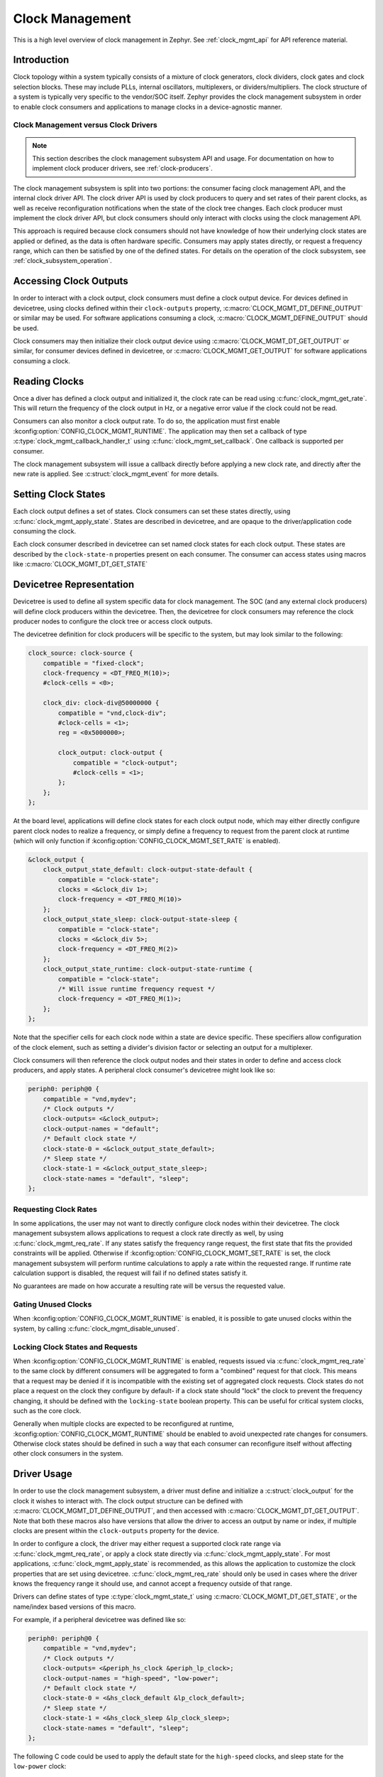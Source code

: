 .. _clock-mgmt-guide:

Clock Management
################

This is a high level overview of clock management in Zephyr. See
:ref:`clock_mgmt_api` for API reference material.

Introduction
************

Clock topology within a system typically consists of a mixture of clock
generators, clock dividers, clock gates and clock selection blocks. These may
include PLLs, internal oscillators, multiplexers, or dividers/multipliers. The
clock structure of a system is typically very specific to the vendor/SOC itself.
Zephyr provides the clock management subsystem in order to enable clock
consumers and applications to manage clocks in a device-agnostic manner.

Clock Management versus Clock Drivers
=====================================

.. note::

   This section describes the clock management subsystem API and usage. For
   documentation on how to implement clock producer drivers, see
   :ref:`clock-producers`.

The clock management subsystem is split into two portions: the consumer facing
clock management API, and the internal clock driver API. The clock driver API is
used by clock producers to query and set rates of their parent clocks, as well
as receive reconfiguration notifications when the state of the clock tree
changes. Each clock producer must implement the clock driver API, but clock
consumers should only interact with clocks using the clock management API.

This approach is required because clock consumers should not have knowledge of
how their underlying clock states are applied or defined, as the data is often
hardware specific. Consumers may apply states directly, or request a frequency
range, which can then be satisfied by one of the defined states. For details on
the operation of the clock subsystem, see :ref:`clock_subsystem_operation`.

Accessing Clock Outputs
***********************

In order to interact with a clock output, clock consumers must define a clock
output device. For devices defined in devicetree, using clocks defined within
their ``clock-outputs`` property, :c:macro:`CLOCK_MGMT_DT_DEFINE_OUTPUT` or
similar may be used. For software applications consuming a clock,
:c:macro:`CLOCK_MGMT_DEFINE_OUTPUT` should be used.

Clock consumers may then initialize their clock output device using
:c:macro:`CLOCK_MGMT_DT_GET_OUTPUT` or similar, for consumer devices defined in
devicetree, or :c:macro:`CLOCK_MGMT_GET_OUTPUT` for software applications
consuming a clock.

Reading Clocks
**************

Once a diver has defined a clock output and initialized it, the clock rate can
be read using :c:func:`clock_mgmt_get_rate`. This will return the frequency of
the clock output in Hz, or a negative error value if the clock could not be
read.

Consumers can also monitor a clock output rate. To do so, the application must
first enable :kconfig:option:`CONFIG_CLOCK_MGMT_RUNTIME`. The application may
then set a callback of type :c:type:`clock_mgmt_callback_handler_t` using
:c:func:`clock_mgmt_set_callback`. One callback is supported per consumer.

The clock management subsystem will issue a callback directly before applying a
new clock rate, and directly after the new rate is applied. See
:c:struct:`clock_mgmt_event` for more details.

Setting Clock States
********************

Each clock output defines a set of states. Clock consumers can set these states
directly, using :c:func:`clock_mgmt_apply_state`. States are described in
devicetree, and are opaque to the driver/application code consuming the clock.

Each clock consumer described in devicetree can set named clock states for each
clock output. These states are described by the ``clock-state-n`` properties
present on each consumer. The consumer can access states using macros like
:c:macro:`CLOCK_MGMT_DT_GET_STATE`

Devicetree Representation
*************************

Devicetree is used to define all system specific data for clock management. The
SOC (and any external clock producers) will define clock producers within the
devicetree. Then, the devicetree for clock consumers may reference the clock
producer nodes to configure the clock tree or access clock outputs.

The devicetree definition for clock producers will be specific to the system,
but may look similar to the following:

.. code-block:: devicetree

    clock_source: clock-source {
        compatible = "fixed-clock";
        clock-frequency = <DT_FREQ_M(10)>;
        #clock-cells = <0>;

        clock_div: clock-div@50000000 {
            compatible = "vnd,clock-div";
            #clock-cells = <1>;
            reg = <0x5000000>;

            clock_output: clock-output {
                compatible = "clock-output";
                #clock-cells = <1>;
            };
        };
    };

At the board level, applications will define clock states for each clock output
node, which may either directly configure parent clock nodes to realize a
frequency, or simply define a frequency to request from the parent clock at
runtime (which will only function if
:kconfig:option:`CONFIG_CLOCK_MGMT_SET_RATE` is enabled).

.. code-block:: devicetree

    &clock_output {
        clock_output_state_default: clock-output-state-default {
            compatible = "clock-state";
            clocks = <&clock_div 1>;
            clock-frequency = <DT_FREQ_M(10)>
        };
        clock_output_state_sleep: clock-output-state-sleep {
            compatible = "clock-state";
            clocks = <&clock_div 5>;
            clock-frequency = <DT_FREQ_M(2)>
        };
        clock_output_state_runtime: clock-output-state-runtime {
            compatible = "clock-state";
            /* Will issue runtime frequency request */
            clock-frequency = <DT_FREQ_M(1)>;
        };
    };

Note that the specifier cells for each clock node within a state are device
specific. These specifiers allow configuration of the clock element, such as
setting a divider's division factor or selecting an output for a multiplexer.

Clock consumers will then reference the clock output nodes and their states in
order to define and access clock producers, and apply states. A peripheral clock
consumer's devicetree might look like so:

.. code-block:: devicetree

    periph0: periph@0 {
        compatible = "vnd,mydev";
        /* Clock outputs */
        clock-outputs= <&clock_output>;
        clock-output-names = "default";
        /* Default clock state */
        clock-state-0 = <&clock_output_state_default>;
        /* Sleep state */
        clock-state-1 = <&clock_output_state_sleep>;
        clock-state-names = "default", "sleep";
    };

Requesting Clock Rates
======================

In some applications, the user may not want to directly configure clock nodes
within their devicetree. The clock management subsystem allows applications to
request a clock rate directly as well, by using :c:func:`clock_mgmt_req_rate`.
If any states satisfy the frequency range request, the first state that fits the
provided constraints will be applied. Otherwise if
:kconfig:option:`CONFIG_CLOCK_MGMT_SET_RATE` is set, the clock management
subsystem will perform runtime calculations to apply a rate within the requested
range. If runtime rate calculation support is disabled, the request will fail if
no defined states satisfy it.

No guarantees are made on how accurate a resulting rate will be versus the
requested value.

Gating Unused Clocks
====================

When :kconfig:option:`CONFIG_CLOCK_MGMT_RUNTIME` is enabled, it is possible to
gate unused clocks within the system, by calling
:c:func:`clock_mgmt_disable_unused`.

Locking Clock States and Requests
=================================

When :kconfig:option:`CONFIG_CLOCK_MGMT_RUNTIME` is enabled, requests issued
via :c:func:`clock_mgmt_req_rate` to the same clock by different consumers will
be aggregated to form a "combined" request for that clock. This means that a
request may be denied if it is incompatible with the existing set of aggregated
clock requests. Clock states do not place a request on the clock they configure
by default- if a clock state should "lock" the clock to prevent the frequency
changing, it should be defined with the ``locking-state`` boolean property.
This can be useful for critical system clocks, such as the core clock.

Generally when multiple clocks are expected to be reconfigured at runtime,
:kconfig:option:`CONFIG_CLOCK_MGMT_RUNTIME` should be enabled to avoid
unexpected rate changes for consumers. Otherwise clock states should be defined
in such a way that each consumer can reconfigure itself without affecting other
clock consumers in the system.


Driver Usage
************

In order to use the clock management subsystem, a driver must define and
initialize a :c:struct:`clock_output` for the clock it wishes to interact with.
The clock output structure can be defined with
:c:macro:`CLOCK_MGMT_DT_DEFINE_OUTPUT`, and then accessed with
:c:macro:`CLOCK_MGMT_DT_GET_OUTPUT`. Note that both these macros also have
versions that allow the driver to access an output by name or index, if
multiple clocks are present within the ``clock-outputs`` property for the
device.

In order to configure a clock, the driver may either request a supported
clock rate range via :c:func:`clock_mgmt_req_rate`, or apply a clock state
directly via :c:func:`clock_mgmt_apply_state`. For most applications,
:c:func:`clock_mgmt_apply_state` is recommended, as this allows the application
to customize the clock properties that are set using devicetree.
:c:func:`clock_mgmt_req_rate` should only be used in cases where the driver
knows the frequency range it should use, and cannot accept a frequency outside
of that range.

Drivers can define states of type :c:type:`clock_mgmt_state_t` using
:c:macro:`CLOCK_MGMT_DT_GET_STATE`, or the name/index based versions of this
macro.

For example, if a peripheral devicetree was defined like so:

.. code-block:: devicetree

    periph0: periph@0 {
        compatible = "vnd,mydev";
        /* Clock outputs */
        clock-outputs= <&periph_hs_clock &periph_lp_clock>;
        clock-output-names = "high-speed", "low-power";
        /* Default clock state */
        clock-state-0 = <&hs_clock_default &lp_clock_default>;
        /* Sleep state */
        clock-state-1 = <&hs_clock_sleep &lp_clock_sleep>;
        clock-state-names = "default", "sleep";
    };

The following C code could be used to apply the default state for the
``high-speed`` clocks, and sleep state for the ``low-power`` clock:

.. code-block:: c

    /* A driver for the "vnd,mydev" compatible device */
    #define DT_DRV_COMPAT vnd_mydev

    ...
    #include <zephyr/drivers/clock_mgmt.h>
    ...

    struct mydev_config {
        ...
        /* Reference to high-speed clock */
        const struct clock_output *hs_clk;
        /* Reference to low-power clock */
        const struct clock_output *lp_clk;
        /* high-speed clock default state */
        const clock_mgmt_state_t hs_default_state;
        /* low-power sleep state */
        const clock_mgmt_state_t lp_sleep_state;
        ...
    };

    ...

    int hs_clock_cb(const struct clock_mgmt_event *ev, const void *data)
    {
        const struct device *dev = (const struct device *)data;

        if (ev->new_rate > HS_MAX_CLK_RATE) {
            /* Can't support this new rate */
            return -ENOTSUP;
        }
        if (ev->type == CLOCK_MGMT_POST_RATE_CHANGE) {
            /* Handle clock rate change ... */
        }
        ...
        return 0;
    }

    static int mydev_init(const struct device *dev)
    {
        const struct mydev_config *config = dev->config;
        int hs_clk_rate, lp_clk_rate;
        ...
        /* Set high-speed clock to default state */
        hs_clock_rate = clock_mgmt_apply_state(config->hs_clk, config->hs_default_state);
        if (hs_clock_rate < 0) {
            return hs_clock_rate;
        }
        /* Register for a callback if high-speed clock changes rate */
        ret = clock_mgmt_set_callback(config->hs_clk, hs_clock_cb, dev);
        if (ret < 0) {
            return ret;
        }
        /* Set low-speed clock to sleep state */
        lp_clock_rate = clock_mgmt_apply_state(config->lp_clk, config->lp_sleep_state);
        if (lp_clock_rate < 0) {
            return lp_clock_rate;
        }
        ...
    }

    #define MYDEV_DEFINE(i)                                                    \
        /* Define clock outputs for high-speed and low-power clocks */         \
        CLOCK_MGMT_DT_INST_DEFINE_OUTPUT_BY_NAME(i, high_speed);               \
        CLOCK_MGMT_DT_INST_DEFINE_OUTPUT_BY_NAME(i, low_power);                \
        ...                                                                    \
        static const struct mydev_config mydev_config_##i = {                  \
            ...                                                                \
            /* Initialize clock outputs */                                     \
            .hs_clk = CLOCK_MGMT_DT_INST_GET_OUTPUT_BY_NAME(i, high_speed),    \
            .lp_clk = CLOCK_MGMT_DT_INST_GET_OUTPUT_BY_NAME(i, low_power),     \
            /* Read states for high-speed and low-power */                     \
            .hs_default_state = CLOCK_MGMT_DT_INST_GET_STATE(i, high_speed,    \
                                                             default),         \
            .lp_sleep_state = CLOCK_MGMT_DT_INST_GET_STATE(i, low_power,       \
                                                           sleep),             \
            ...                                                                \
        };                                                                     \
        static struct mydev_data mydev_data##i;                                \
        ...                                                                    \
                                                                               \
        DEVICE_DT_INST_DEFINE(i, mydev_init, NULL, &mydev_data##i,             \
                              &mydev_config##i, ...);

    DT_INST_FOREACH_STATUS_OKAY(MYDEV_DEFINE)

.. _clock_mgmt_api:

Clock Management API
********************

.. doxygengroup:: clock_mgmt_interface

.. _clock_mgmt_dt_api:

Devicetree Clock Management Helpers
===================================

.. doxygengroup:: devicetree-clock-mgmt


.. _clock-producers:

Clock Producers
***************

This is a high level overview of clock producers in Zephyr. See
:ref:`clock_driver_api` for API reference material.

Introduction
============

Although consumers interact with the clock management subsystem via the
:ref:`clock_mgmt_api`, producers must implement the clock driver API. This
API allows producers to read and set their parent clocks, as well as receive
reconfiguration notifications if their parent changes rate.

Clock Driver Implementation
===========================

Each node within a clock tree should be implemented within a clock driver. Clock
nodes are typically defined as elements in the clock tree. For example, a
multiplexer, divider, and PLL would all be considered independent nodes. Each
node should implement the :ref:`clock_driver_api`.

Clock nodes are represented by :c:struct:`clk` structures. These structures
store clock specific hardware data (which the driver may place in ROM or RAM,
depending on implementation needs), as well as a reference to the clock's API
and a list of the clock's children. For more details on defining and
accessing these structures, see :ref:`clock_model_api`.

Note that in order to conserve flash, many of the APIs of the clock driver layer
are only enabled when certain Kconfigs are set. A list of these API functions is
given below:

.. table:: Optional Clock Driver APIs
    :align: center

    +-----------------------------------------------+----------------------------+
    | Kconfig                                       | API Functions              |
    +-----------------------------------------------+----------------------------+
    | :kconfig:option:`CONFIG_CLOCK_MGMT_RUNTIME`   | :c:func:`clock_notify`     |
    +-----------------------------------------------+----------------------------+
    | :kconfig:option:`CONFIG_CLOCK_MGMT_SET_RATE`  | :c:func:`clock_set_rate`,  |
    |                                               | :c:func:`clock_round_rate` |
    +-----------------------------------------------+----------------------------+

These API functions **must** still be implemented by each clock driver, but they
can should be compiled out when these Kconfig options are not set.

Clock drivers will **must** hold a reference to their parent clock device, if
one exists. And **must** not reference their child clock devices directly.

These constraints are required because the clock subsystem determines which clock
devices can be discarded from the build at link time based on which clock devices
are referenced. If a parent clock is not referenced, that clock and any of its
parents would be discarded. However if a child clock is directly referenced,
that child clock would be linked in regardless of if a consumer was actually
using it.

Clock consumers hold references to the clock output nodes they are using, which
then reference their parent clock producers, which in turn reference their
parents. These reference chains allow the clock management subsystem to only
link in the clocks that the application actually needs.


Getting Clock Structures
------------------------

A reference to a clock structure can be obtained with :c:macro:`CLOCK_DT_GET`.
Note that as described above, this should only be used to reference the parent
clock(s) of a producer.

Defining Clock Structures
-------------------------

Clock structures may be defined with :c:macro:`CLOCK_DT_INST_DEFINE` or
:c:macro:`CLOCK_DT_DEFINE`. Usage of this macro is very similar to the
:c:macro:`DEVICE_DT_DEFINE`. Clocks are defined as :c:struct:`clk` structures
instead of as :c:struct:`device` structures in order to reduce the flash impact
of the framework.

Root clock structures (a clock without any parents) **must** be defined with
:c:macro:`ROOT_CLOCK_DT_INST_DEFINE` or :c:macro:`ROOT_CLOCK_DT_DEFINE`. This
is needed because the implementation of :c:func:`clock_mgmt_disable_unused`
will call :c:func:`clock_notify` on root clocks only, so if a root clock
is not notified then it and its children will not be able to determine if
they can power off safely.

See below for a simple example of defining a (non root) clock structure:

.. code-block:: c

    #define DT_DRV_COMPAT clock_output

    ...
    /* API implementations */
    ...

    const struct clock_driver_api clock_output_api = {
        ...
    };

    #define CLOCK_OUTPUT_DEFINE(inst)                                        \
      CLOCK_DT_INST_DEFINE(inst,                                             \
                       /* Clock data is simply a pointer to the parent */    \
                       CLOCK_DT_GET(DT_INST_PARENT(inst)),                   \
                                    &clock_output_api);

    DT_INST_FOREACH_STATUS_OKAY(CLOCK_OUTPUT_DEFINE)

Clock Node Specifier Data
-------------------------

Clock nodes in devicetree will define a set of specifiers with their DT binding,
which are used to configure the clock directly. When an application references a
clock node with the compatible ``vnd,clock-node``, the clock management
subsystem expects the following macros be defined:

* ``Z_CLOCK_MGMT_VND_CLOCK_NODE_DATA_DEFINE``: defines any static structures
  needed by this clock node (IE a C structure)

* ``Z_CLOCK_MGMT_VND_CLOCK_NODE_DATA_GET``: gets a reference to any static
  structure defined by the ``DATA_DEFINE`` macro. This is used to initialize the
  ``void *`` passed to :c:func:`clock_configure`, so for many clock nodes this
  macro can simply expand to an integer value (which may be used for a register
  setting)

As an example, for the following devicetree:

.. code-block:: devicetree

    clock_source: clock-source {
        compatible = "fixed-clock";
        clock-frequency = <10000000>;
        #clock-cells = <0>;

        clock_div: clock-div@50000000 {
            compatible = "vnd,clock-div";
            #clock-cells = <1>;
            reg = <0x5000000>;

            clock_output: clock-output {
                compatible = "clock-output";
                #clock-cells = <0>;
            };
        };
    };

    ....

    &clock_output {
        clock_output_state_default: clock-output-state-default {
            compatible = "clock-state";
            clocks = <&clock_div 1>;
            clock-frequency = <DT_FREQ_M(10)>
        };
    }

    ....

    periph0: periph@0 {
        /* Clock outputs */
        clock-outputs= <&clock_output>;
        clock-output-names = "default";
        /* Default clock state */
        clock-state-0 = <&clock_output_state_default>;
        clock-state-names = "default";
    };

The clock subsystem would expect the following macros be defined:

* ``Z_CLOCK_MGMT_VND_CLOCK_DIV_DATA_DEFINE``
* ``Z_CLOCK_MGMT_VND_CLOCK_DIV_DATA_GET``

These macros should be defined within a header file. The header file can then
be added to the list of clock management driver headers to include using the
CMake function ``add_clock_mgmt_header`` or ``add_clock_mgmt_header_ifdef``.

Output Clock Nodes
------------------

Clock trees should define output clock nodes as leaf nodes within their
devicetree. These nodes must have the compatible :dtcompatible:`clock-output`,
and are the nodes which clock consumers will reference. The clock management
framework will handle defining clock drivers for each of these nodes.

Common Clock Drivers
--------------------

For some common clock nodes, generic drivers already exist to simplify vendor
implementations. For a list, see the table below:


.. table:: Common Clock Drivers
    :align: center

    +-------------------------------------+--------------------------------------------+
    | DT compatible                       | Use Case                                   |
    +-------------------------------------+--------------------------------------------+
    | :dtcompatible:`fixed-clock`         | Fixed clock sources that cannot be gated   |
    +-------------------------------------+--------------------------------------------+
    | :dtcompatible:`clock-source`        | Gateable clock sources with a fixed rate   |
    +-------------------------------------+--------------------------------------------+

Implementation Guidelines
-------------------------

Implementations of each clock driver API will be vendor specific, but some
general guidance on implementing each API is provided below:

* :c:func:`clock_get_rate`

  * Read parent rate, and calculate rate this node will produce based on node
    specific settings.
  * Multiplexers will instead read the rate of their active parent.
  * Sources will likely return a fixed rate, or 0 if the source is gated. For
    fixed sources, see :dtcompatible:`fixed-clock`.

* :c:func:`clock_configure`

  * Cast the ``void *`` provided in the API call to the data type this clock
    driver uses for configuration.
  * Calculate the new rate that will be set after this configuration is applied.
  * Call :c:func:`clock_children_check_rate` to verify that children can accept
    the new rate. If the return value is less than zero, don't change the clock.
  * Call :c:func:`clock_children_notify_pre_change` to notify children the
    clock is about to change.
  * Reconfigure the clock.
  * Call :c:func:`clock_children_notify_post_change` to notify children the
    clock has just changed.

* :c:func:`clock_notify`

  * Read the node specific settings to determine the rate this node will
    produce, based on the clock management event provided in this call.
  * Return an error if this rate cannot be supported by the node.
  * Forward the notification of clock reconfiguration to children by calling
    :c:func:`clock_notify_children` with the new rate.
  * Multiplexers may also return ``-ENOTCONN`` to indicate they are not
    using the output of the clock specified by ``parent``.
  * If the return code of :c:func:`clock_notify_children` is
    :c:macro:`CLK_NO_CHILDREN`, the clock may safely power off its output.

* :c:func:`clock_round_rate`

  * Determine what rate should be requested from the parent in order
    to produce the requested rate.
  * Call :c:func:`clock_round_rate` on the parent clock to determine if
    the parent can produce the needed rate.
  * Calculate the best possible rate this node can produce based on the
    parent's best rate.
  * Call :c:func:`clock_children_check_rate` to verify that children can accept
    the new rate. If the return value is less than zero, propagate this error.
  * Multiplexers will typically implement this function by calling
    :c:func:`clock_round_rate` on all parents, and returning the best
    rate found.

* :c:func:`clock_set_rate`

  * Similar implementation to :c:func:`clock_round_rate`, but once all
    settings needed for a given rate have been applied, actually configure it.
  * Call :c:func:`clock_set_rate` on the parent clock to configure the needed
    rate.
  * Call :c:func:`clock_children_notify_pre_change` to notify children the
    clock is about to change.
  * Reconfigure the clock.
  * Call :c:func:`clock_children_notify_post_change` to notify children the
    clock has just changed.

.. _clock_driver_api:

Clock Driver API
================

.. doxygengroup:: clock_driver_interface

.. _clock_model_api:

Clock Model API
===============

.. doxygengroup:: clock_model


.. _clock_subsystem_operation:

Clock Management Subsystem Operation
************************************

The below section is intended to provide an overview of how the clock management
subsystem operates, given a hypothetical clock tree and clock consumers. For the
purpose of this example, consider a clock tree for a UART clock output, which
sources its clock from a divider. This divider's input is a multiplexer, which
can select between a fixed internal clock or external clock input. Two UART
devices use this clock output as their clock source. A topology like this might
be described in devicetree like so:

.. code-block:: devicetree

    uart_mux: uart-mux@40001000 {
        compatible = "vnd,clock-mux";
        reg = <0x40001000>
        #clock-cells = <1>;
        input-sources = <&fixed_source &external_osc>;

        uart_div: uart-div@40001200 {
            compatible = "vnd,clock-div";
            #clock-cells = <1>;
            reg = <0x40001200>;

            uart_output: clock-output {
                compatible = "clock-output";
                #clock-cells = <0>;
            };
        };
    };


    fixed_source: fixed-source {
        compatible = "fixed-clock";
        clock-frequency = <DT_FREQ_M(10)>;
    };

    external_osc: external-osc {
        compatible = "fixed-clock";
        /* User's board can override this
         * based on oscillator they use */
        clock-frequency = <0>;
    };

    uart_dev: uart-dev {
        compatible = "vnd,uart-dev";
        clock-outputs = <&uart_output>;
        clock-output-names = "default";
    };

    uart_dev2: uart-dev {
        compatible = "vnd,uart-dev";
        clock-outputs = <&uart_output>;
        clock-output-names = "default";
    };

At the board level, a frequency will be defined for the external clock.
Furthermore, states for the UART clock output will be defined, and assigned
to the first UART device:

.. code-block:: devicetree

    &uart_output {
        uart_default: uart-default {
            compatible = "clock-state";
            /* Select external source, divide by 4 */
            clocks = <&uart_div 4 &uart_mux 1>;
            clock-frequency = <DT_FREQ_M(4)>;
        };
    };

    &external_osc {
        clock-frequency = <DT_FREQ_M(16)>;
    };

    &uart_dev {
        clock-state-0 = <&uart_default>;
        clock-state-names = "default";
    };


Now, let's consider some examples of how consumers would interact with the
clock management subsystem.

Reading Clock Rates
===================

To read a clock rate, the clock consumer would first call
:c:func:`clock_mgmt_get_rate` on its clock output structure. In turn, the clock
management subsystem would call :c:func:`clock_get_rate` on the parent of the
clock output. The implementation of that driver would call
:c:func:`clock_get_rate` on its parent. This chain of calls would continue until
a root clock was reached. At this point, each clock would necessary calculations
on the parent rate before returning the result. These calls would look like so:

.. figure:: images/read-rate.svg

Applying Clock States
=====================

When a consumer applies a clock state, :c:func:`clock_configure` will be called
on each clock node specified by the states ``clocks`` property with the vendor
specific data given by that node's specifier. These calls would look like so:

.. figure:: images/apply-state.svg

Requesting Runtime Rates
========================

When requesting a clock rate, the consumer will either apply a pre-defined state
using :c:func:`clock_configure` if a pre-defined state satisfies the clock
request, or runtime rate resolution will be used (if
:kconfig:option:`CONFIG_CLOCK_MGMT_SET_RATE` is enabled).

For runtime rate resolution, there are two phases: querying the best clock setup
using :c:func:`clock_round_rate`, and applying it using
:c:func:`clock_set_rate`. During the query phase, clock devices will report the
rate nearest to the requested value they can support. During the application
phase, the clock will actually configure to the requested rate. The call
graph for this process looks like so:

.. figure:: images/rate-request.svg

Clock Callbacks
===============

When reconfiguring, clock producers should notify their children clocks via
:c:func:`clock_notify_children`, which will call :c:func:`clock_notify` on all
children of the clock. The helpers :c:func:`clock_children_check_rate`,
:c:func:`clock_children_notify_pre_change`, and
:c:func:`clock_children_notify_post_change` are available to check that children
can support a given rate, notify them before changing to a new rate, and notify
then once a new rate is applied respectively. For the case of
:c:func:`clock_configure`, the notify chain might look like so:

.. figure:: images/clock-callbacks.svg
